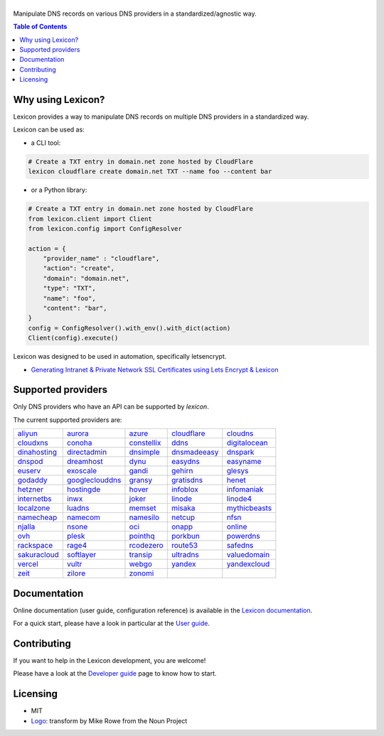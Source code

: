 ============
|logo_named|
============

Manipulate DNS records on various DNS providers in a standardized/agnostic way.

|build_status| |coverage_status| |docker_pulls| |pypy_version| |pypy_python_support| |github_license|

.. |logo_named| image:: https://raw.githubusercontent.com/AnalogJ/lexicon/master/docs/images/logo_named.svg
    :alt: Lexicon

.. |build_status| image:: https://dev.azure.com/AnalogJ/lexicon/_apis/build/status/AnalogJ.lexicon?branchName=master
    :target: https://dev.azure.com/AnalogJ/lexicon/_build/latest?definitionId=1&branchName=master

.. |coverage_status| image:: https://coveralls.io/repos/github/AnalogJ/lexicon/badge.svg
    :target: https://coveralls.io/github/AnalogJ/lexicon?branch=master

.. |docker_pulls| image:: https://img.shields.io/docker/pulls/analogj/lexicon.svg
    :target: https://hub.docker.com/r/analogj/lexicon

.. |pypy_version| image:: https://img.shields.io/pypi/v/dns-lexicon.svg
    :target: https://pypi.python.org/pypi/dns-lexicon

.. |pypy_python_support| image:: https://img.shields.io/pypi/pyversions/dns-lexicon.svg
    :target: https://pypi.python.org/pypi/dns-lexicon

.. |github_license| image:: https://img.shields.io/github/license/AnalogJ/lexicon.svg
    :target: https://github.com/AnalogJ/lexicon/blob/master/LICENSE

.. contents:: Table of Contents
   :local:

.. tag: intro-begin

Why using Lexicon?
==================

Lexicon provides a way to manipulate DNS records on multiple DNS providers in a standardized way.

Lexicon can be used as:

- a CLI tool:

.. code-block:: bash

    # Create a TXT entry in domain.net zone hosted by CloudFlare
    lexicon cloudflare create domain.net TXT --name foo --content bar

- or a Python library:

.. code-block:: python

    # Create a TXT entry in domain.net zone hosted by CloudFlare
    from lexicon.client import Client
    from lexicon.config import ConfigResolver

    action = {
        "provider_name" : "cloudflare",
        "action": "create",
        "domain": "domain.net",
        "type": "TXT",
        "name": "foo",
        "content": "bar",
    }
    config = ConfigResolver().with_env().with_dict(action)
    Client(config).execute()

Lexicon was designed to be used in automation, specifically letsencrypt.

* `Generating Intranet & Private Network SSL Certificates using Lets Encrypt & Lexicon <http://blog.thesparktree.com/post/138999997429/generating-intranet-and-private-network-ssl>`_

Supported providers
===================

Only DNS providers who have an API can be supported by `lexicon`.

The current supported providers are:

..
  This section is autogenerated and should not been modified directly.
  However you should add a reference to the provider API in the list below,
  using the following syntax: .. _provider: URL_API

.. tag: providers-table-begin

+-----------------+-----------------+-----------------+-----------------+-----------------+
| aliyun_         | aurora_         | azure_          | cloudflare_     | cloudns_        |
+-----------------+-----------------+-----------------+-----------------+-----------------+
| cloudxns_       | conoha_         | constellix_     | ddns_           | digitalocean_   |
+-----------------+-----------------+-----------------+-----------------+-----------------+
| dinahosting_    | directadmin_    | dnsimple_       | dnsmadeeasy_    | dnspark_        |
+-----------------+-----------------+-----------------+-----------------+-----------------+
| dnspod_         | dreamhost_      | dynu_           | easydns_        | easyname_       |
+-----------------+-----------------+-----------------+-----------------+-----------------+
| euserv_         | exoscale_       | gandi_          | gehirn_         | glesys_         |
+-----------------+-----------------+-----------------+-----------------+-----------------+
| godaddy_        | googleclouddns_ | gransy_         | gratisdns_      | henet_          |
+-----------------+-----------------+-----------------+-----------------+-----------------+
| hetzner_        | hostingde_      | hover_          | infoblox_       | infomaniak_     |
+-----------------+-----------------+-----------------+-----------------+-----------------+
| internetbs_     | inwx_           | joker_          | linode_         | linode4_        |
+-----------------+-----------------+-----------------+-----------------+-----------------+
| localzone_      | luadns_         | memset_         | misaka_         | mythicbeasts_   |
+-----------------+-----------------+-----------------+-----------------+-----------------+
| namecheap_      | namecom_        | namesilo_       | netcup_         | nfsn_           |
+-----------------+-----------------+-----------------+-----------------+-----------------+
| njalla_         | nsone_          | oci_            | onapp_          | online_         |
+-----------------+-----------------+-----------------+-----------------+-----------------+
| ovh_            | plesk_          | pointhq_        | porkbun_        | powerdns_       |
+-----------------+-----------------+-----------------+-----------------+-----------------+
| rackspace_      | rage4_          | rcodezero_      | route53_        | safedns_        |
+-----------------+-----------------+-----------------+-----------------+-----------------+
| sakuracloud_    | softlayer_      | transip_        | ultradns_       | valuedomain_    |
+-----------------+-----------------+-----------------+-----------------+-----------------+
| vercel_         | vultr_          | webgo_          | yandex_         | yandexcloud_    |
+-----------------+-----------------+-----------------+-----------------+-----------------+
| zeit_           | zilore_         | zonomi_         |                 |                 |
+-----------------+-----------------+-----------------+-----------------+-----------------+

.. tag: providers-table-end

.. _aliyun: https://help.aliyun.com/document_detail/29739.html
.. _aurora: https://www.pcextreme.com/aurora/dns
.. _azure: https://docs.microsoft.com/en-us/rest/api/dns/
.. _cloudflare: https://api.cloudflare.com/#endpoints
.. _cloudns: https://www.cloudns.net/wiki/article/56/
.. _cloudxns: https://www.cloudxns.net/support/lists/cid/17.html
.. _conoha: https://www.conoha.jp/docs/
.. _constellix: https://api-docs.constellix.com/?version=latest
.. _ddns: https://www.rfc-editor.org/rfc/rfc2136
.. _digitalocean: https://developers.digitalocean.com/documentation/v2/#create-a-new-domain
.. _dinahosting: https://en.dinahosting.com/api
.. _directadmin: https://www.directadmin.com/features.php?id=504
.. _dnsimple: https://developer.dnsimple.com/v2/
.. _dnsmadeeasy: https://api-docs.dnsmadeeasy.com/?version=latest
.. _dnspark: https://dnspark.zendesk.com/entries/31210577-rest-api-dns-documentation
.. _dnspod: https://support.dnspod.cn/support/api
.. _dnsservices: https://dns.services/userapi
.. _dreamhost: https://help.dreamhost.com/hc/en-us/articles/217560167-api_overview
.. _dynu: https://www.dynu.com/support/api
.. _easydns: http://docs.sandbox.rest.easydns.net/
.. _easyname: https://www.easyname.com/en
.. _euserv: https://support.euserv.com/api-doc/
.. _exoscale: https://community.exoscale.com/documentation/dns/api/
.. _gandi: http://doc.livedns.gandi.net/
.. _gehirn: https://support.gehirn.jp/apidocs/gis/dns/index.html
.. _glesys: https://github.com/glesys/api/wiki/
.. _godaddy: https://developer.godaddy.com/getstarted#access
.. _googleclouddns: https://cloud.google.com/dns/api/v1/
.. _gransy: https://subreg.cz/manual/
.. _gratisdns:
.. _henet: https://dns.he.net/
.. _hetzner: https://dns.hetzner.com/api-docs/
.. _hostingde:
.. _hover: https://hoverapi.docs.apiary.io/
.. _infoblox: https://docs.infoblox.com/display/ilp/infoblox+documentation+portal
.. _infomaniak: https://www.infomaniak.com
.. _internetbs: https://internetbs.net/resellerregistrardomainnameapi
.. _inwx: https://www.inwx.de/en/offer/api
.. _joker: https://joker.com/faq/index.php?action=show&cat=39
.. _linode: https://www.linode.com/api/dns
.. _linode4: https://developers.linode.com/api/docs/v4#tag/domains
.. _localzone:
.. _luadns: http://www.luadns.com/api.html
.. _memset: https://www.memset.com/apidocs/methods_dns.html
.. _misaka: https://misaka.io/dns/
.. _mythicbeasts: https://www.mythic-beasts.com/support/api/dnsv2
.. _namecheap: https://www.namecheap.com/support/api/methods.aspx
.. _namecom: https://www.name.com/api-docs
.. _namesilo: https://www.namesilo.com/api_reference.php
.. _netcup: https://ccp.netcup.net/run/webservice/servers/endpoint.php
.. _nfsn:
.. _njalla: https://njal.la/api/
.. _nsone: https://ns1.com/api/
.. _oci: https://docs.oracle.com/en-us/iaas/Content/DNS/home.htm
.. _onapp: https://docs.onapp.com/display/55api/onapp+5.5+api+guide
.. _online:
.. _ovh: https://api.ovh.com/
.. _plesk: https://docs.plesk.com/en-us/onyx/api-rpc/about-xml-api.28709/
.. _pointhq: https://pointhq.com/api/docs
.. _porkbun: https://kb.porkbun.com/article/190-getting-started-with-the-porkbun-dns-api
.. _powerdns: https://doc.powerdns.com/md/httpapi/api_spec/
.. _rackspace: https://developer.rackspace.com/docs/cloud-dns/v1/developer-guide/
.. _rage4: https://gbshouse.uservoice.com/knowledgebase/articles/109834-rage4-dns-developers-api
.. _rcodezero: https://my.rcodezero.at/api-doc
.. _route53: https://docs.aws.amazon.com/route53/latest/apireference/welcome.html
.. _safedns: https://developers.ukfast.io/documentation/safedns
.. _sakuracloud: https://developer.sakura.ad.jp/cloud/api/1.1/
.. _softlayer: https://sldn.softlayer.com/article/rest#http_request_types
.. _transip: https://api.transip.nl/rest/docs.html
.. _ultradns: https://ultra-portalstatic.ultradns.com/static/docs/rest-api_user_guide.pdf
.. _valuedomain: https://www.value-domain.com/service/api/
.. _vercel: https://vercel.com/docs/api#endpoints/dns
.. _vultr: https://www.vultr.com/api/#tag/dns
.. _webgo: https://www.webgo.de/
.. _yandex: https://yandex.com/dev/domain/doc/reference/dns-add.html
.. _yandexcloud: https://cloud.yandex.com/en/docs/dns/api-ref/DnsZone/
.. _zeit:
.. _zilore: https://zilore.com/en/help/api
.. _zonomi: http://zonomi.com/app/dns/dyndns.jsp

.. tag: intro-end

Documentation
=============

Online documentation (user guide, configuration reference) is available in the `Lexicon documentation`_.

For a quick start, please have a look in particular at the `User guide`_.

.. _Lexicon documentation: https://dns-lexicon.readthedocs.io
.. _User guide: https://dns-lexicon.readthedocs.io/en/latest/user_guide.html

Contributing
============

If you want to help in the Lexicon development, you are welcome!

Please have a look at the `Developer guide`_ page to know how to start.

.. _Developer guide: https://dns-lexicon.readthedocs.io/en/latest/developer_guide.html

Licensing
=========

- MIT
- Logo_: transform by Mike Rowe from the Noun Project

.. _Logo: https://thenounproject.com/term/transform/397964
